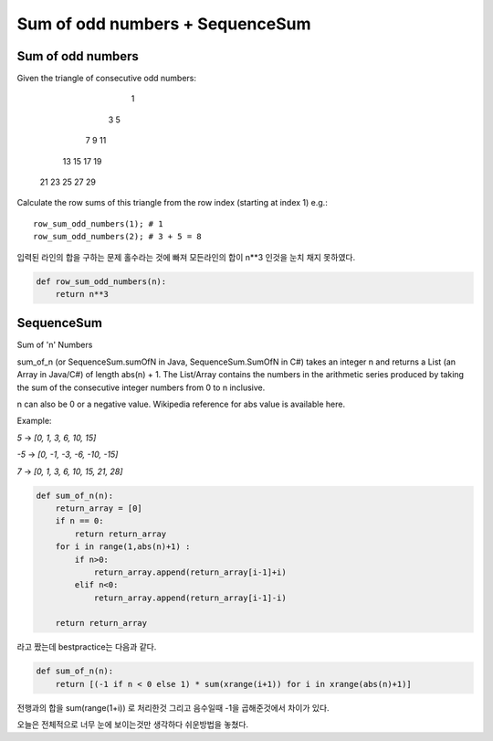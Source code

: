 Sum of odd numbers + SequenceSum
================================

Sum of odd numbers
------------------
Given the triangle of consecutive odd numbers:

                1
             3     5
          7     9    11
      13    15    17    19
   21    23    25    27    29

Calculate the row sums of this triangle from the row index (starting at index 1) e.g.:
::

    row_sum_odd_numbers(1); # 1
    row_sum_odd_numbers(2); # 3 + 5 = 8

입력된 라인의 합을 구하는 문제
홀수라는 것에 빠져 모든라인의 합이 n**3 인것을 눈치 채지 못하였다.

.. code-block:: python

    def row_sum_odd_numbers(n):
        return n**3

SequenceSum
-----------
Sum of 'n' Numbers

sum_of_n (or SequenceSum.sumOfN in Java, SequenceSum.SumOfN in C#) takes an integer n and returns a List (an Array in Java/C#) of length abs(n) + 1. The List/Array contains the numbers in the arithmetic series produced by taking the sum of the consecutive integer numbers from 0 to n inclusive.

n can also be 0 or a negative value.
Wikipedia reference for abs value is available here.

Example:

`5` -> `[0, 1, 3, 6, 10, 15]`

`-5` -> `[0, -1, -3, -6, -10, -15]`

`7` -> `[0, 1, 3, 6, 10, 15, 21, 28]`

.. code-block:: python

    def sum_of_n(n):
        return_array = [0]
        if n == 0:
            return return_array
        for i in range(1,abs(n)+1) :
            if n>0:
                return_array.append(return_array[i-1]+i)
            elif n<0:
                return_array.append(return_array[i-1]-i)

        return return_array

라고 짰는데 bestpractice는 다음과 같다.

.. code-block:: python

    def sum_of_n(n):
        return [(-1 if n < 0 else 1) * sum(xrange(i+1)) for i in xrange(abs(n)+1)]

전행과의 합을 sum(range(1+i)) 로 처리한것 그리고 음수일때 -1을 곱해준것에서 차이가 있다.

오늘은 전체적으로 너무 눈에 보이는것만 생각하다 쉬운방법을 놓쳤다.